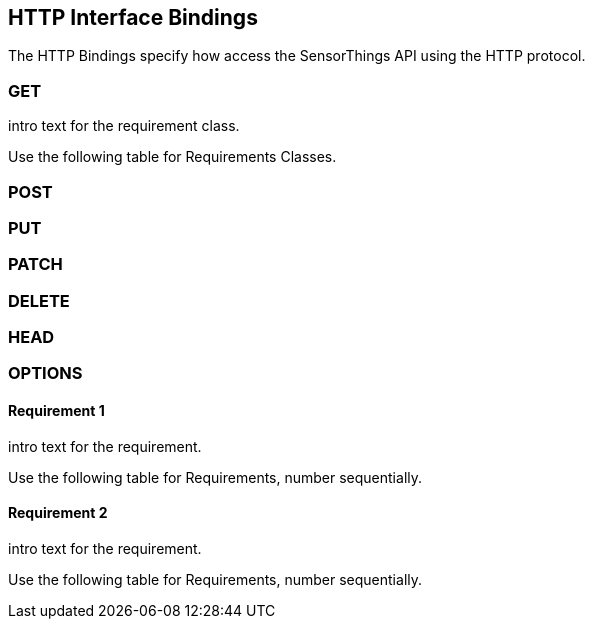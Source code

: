 == HTTP Interface Bindings

The HTTP Bindings specify how access the SensorThings API using the HTTP protocol.

=== GET

intro text for the requirement class.

Use the following table for Requirements Classes.

=== POST

=== PUT

=== PATCH

=== DELETE

=== HEAD

=== OPTIONS



==== Requirement 1

intro text for the requirement.

Use the following table for Requirements, number sequentially.



==== Requirement 2

intro text for the requirement.

Use the following table for Requirements, number sequentially.

